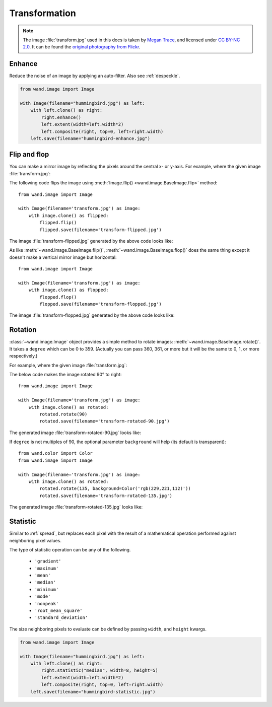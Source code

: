 Transformation
==============

.. note::

   The image :file:`transform.jpg` used in this docs is taken by
   `Megan Trace`__, and licensed under `CC BY-NC 2.0`__.
   It can be found the `original photography from Flickr`__.

   __ http://megantracephoto.tumblr.com/
   __ http://creativecommons.org/licenses/by-nc/2.0/deed.en
   __ http://www.flickr.com/photos/megantrace/6234830561/


.. _enhance:

Enhance
-------

.. versionadded:: 0.5.0

Reduce the noise of an image by applying an auto-filter. Also see
:ref:`despeckle`.

.. code::

    from wand.image import Image

    with Image(filename="hummingbird.jpg") as left:
        with left.clone() as right:
            right.enhance()
            left.extent(width=left.width*2)
            left.composite(right, top=0, left=right.width)
        left.save(filename="hummingbird-enhance.jpg")

.. image:: ../_images/hummingbird-enhance.jpg
     :alt: Hummingbird - Enhance


.. _flip_flop:

Flip and flop
-------------

.. versionadded:: 0.3.0

You can make a mirror image by reflecting the pixels around the central
x- or y-axis.  For example, where the given image :file:`transform.jpg`:

.. image:: ../_images/transform.jpg
   :alt: transform.jpg

The following code flips the image using :meth:`Image.flip()
<wand.image.BaseImage.flip>` method::

    from wand.image import Image

    with Image(filename='transform.jpg') as image:
        with image.clone() as flipped:
            flipped.flip()
            flipped.save(filename='transform-flipped.jpg')

The image :file:`transform-flipped.jpg` generated by the above code looks like:

.. image:: ../_images/transform-flipped.jpg
   :alt: transform-flipped.jpg

As like :meth:`~wand.image.BaseImage.flip()`,
:meth:`~wand.image.BaseImage.flop()` does the same thing except it doesn't
make a vertical mirror image but horizontal::

    from wand.image import Image

    with Image(filename='transform.jpg') as image:
        with image.clone() as flopped:
            flopped.flop()
            flopped.save(filename='transform-flopped.jpg')

The image :file:`transform-flopped.jpg` generated by the above code looks like:

.. image:: ../_images/transform-flopped.jpg
   :alt: transform-flopped.jpg


.. _rotate:

Rotation
--------

.. versionadded:: 0.1.8

:class:`~wand.image.Image` object provides a simple method to rotate images:
:meth:`~wand.image.BaseImage.rotate()`.  It takes a ``degree`` which can be 0
to 359.  (Actually you can pass 360, 361, or more but it will be the same to
0, 1, or more respectively.)

For example, where the given image :file:`transform.jpg`:

.. image:: ../_images/transform.jpg
   :alt: transform.jpg

The below code makes the image rotated 90° to right::

    from wand.image import Image

    with Image(filename='transform.jpg') as image:
        with image.clone() as rotated:
            rotated.rotate(90)
            rotated.save(filename='transform-rotated-90.jpg')

The generated image :file:`transform-rotated-90.jpg` looks like:

.. image:: ../_images/transform-rotated-90.jpg
   :alt: transform-rotated-90.jpg

If ``degree`` is not multiples of 90, the optional parameter ``background``
will help (its default is transparent)::

    from wand.color import Color
    from wand.image import Image

    with Image(filename='transform.jpg') as image:
        with image.clone() as rotated:
            rotated.rotate(135, background=Color('rgb(229,221,112)'))
            rotated.save(filename='transform-rotated-135.jpg')

The generated image :file:`transform-rotated-135.jpg` looks like:

.. image:: ../_images/transform-rotated-135.jpg
   :alt: transform-rotated-135.jpg


.. _statistic:

Statistic
---------

.. versionadded:: 0.5.3

Similar to :ref:`spread`, but replaces each pixel with the result of a
mathematical operation performed against neighboring pixel values.

The type of statistic operation can be any of the following.

 - ``'gradient'``
 - ``'maximum'``
 - ``'mean'``
 - ``'median'``
 - ``'minimum'``
 - ``'mode'``
 - ``'nonpeak'``
 - ``'root_mean_square'``
 - ``'standard_deviation'``

The size neighboring pixels to evaluate can be defined by passing ``width``,
and ``height`` kwargs.

.. code::

     from wand.image import Image

     with Image(filename="hummingbird.jpg") as left:
         with left.clone() as right:
             right.statistic("median", width=8, height=5)
             left.extent(width=left.width*2)
             left.composite(right, top=0, left=right.width)
         left.save(filename="hummingbird-statistic.jpg")

.. image:: ../_images/hummingbird-statistic.jpg
     :alt: Hummingbird - Statistic
